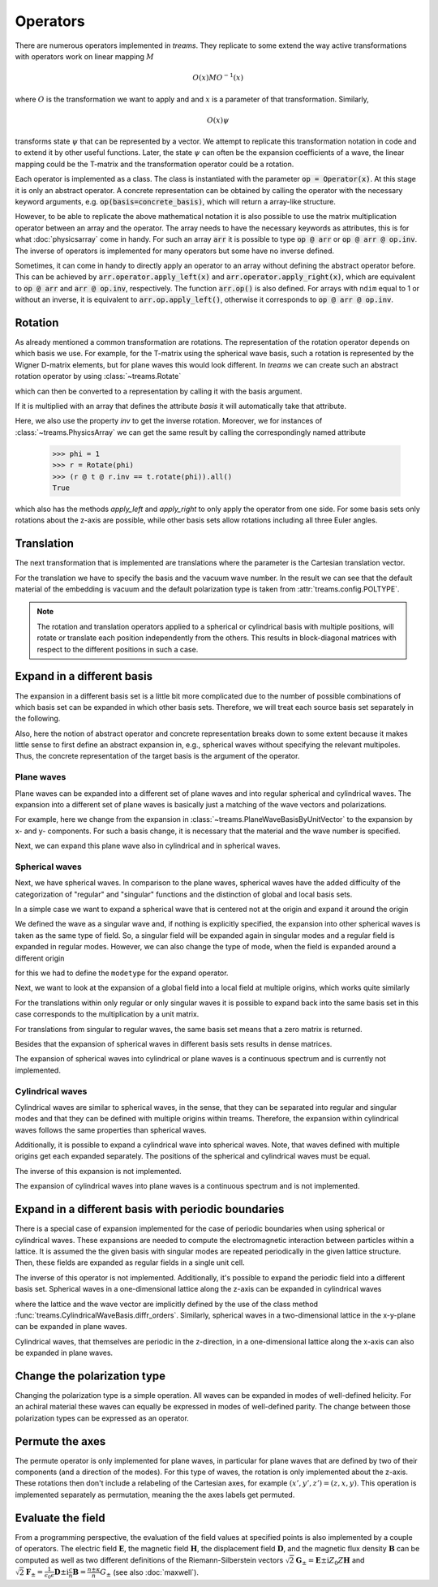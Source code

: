 =========
Operators
=========

There are numerous operators implemented in *treams*. They replicate to some extend the
way active transformations with operators work on linear mapping :math:`M`

.. math::

    O(x) M O^{-1}(x)

where :math:`O` is the transformation we want to apply and and :math:`x` is a
parameter of that transformation. Similarly,

.. math::

    O(x) \psi

transforms state :math:`\psi` that can be represented by a vector. We attempt to
replicate this transformation notation in code and to extend it by other useful
functions. Later, the state :math:`\psi` can often be the expansion coefficients of
a wave, the linear mapping could be the T-matrix and the transformation operator could
be a rotation.

Each operator is implemented as a class. The class is instantiated with the parameter
:code:`op = Operator(x)`. At this stage it is only an abstract operator. A concrete
representation can be obtained by calling the operator with the necessary keyword
arguments, e.g. :code:`op(basis=concrete_basis)`, which will return a array-like
structure.

However, to be able to replicate the above mathematical notation it is also possible to
use the matrix multiplication operator between an array and the operator. The array
needs to have the necessary keywords as attributes, this is for what :doc:`physicsarray`
come in handy. For such an array :code:`arr` it is possible to type :code:`op @ arr` or
:code:`op @ arr @ op.inv`. The inverse of operators is implemented for many operators
but some have no inverse defined.

Sometimes, it can come in handy to directly apply an operator to an array without
defining the abstract operator before. This can be achieved by
:code:`arr.operator.apply_left(x)` and :code:`arr.operator.apply_right(x)`, which are
equivalent to :code:`op @ arr` and :code:`arr @ op.inv`, respectively. The function
:code:`arr.op()` is also defined. For arrays with ``ndim`` equal to 1 or without an
inverse, it is equivalent to :code:`arr.op.apply_left()`, otherwise it corresponds to
:code:`op @ arr @ op.inv`.

Rotation
========

As already mentioned a common transformation are rotations. The representation of the
rotation operator depends on which basis we use. For example, for the T-matrix using the
spherical wave basis, such a rotation is represented by the Wigner D-matrix elements,
but for plane waves this would look different. In *treams* we can create such an
abstract rotation operator by using :class:`~treams.Rotate`

.. doctest::

    >>> r = Rotate(np.pi)

which can then be converted to a representation by calling it with the basis argument.

.. doctest::

    >>> r(basis=SphericalWaveBasis.default(1))
    PhysicsArray(
        [[-1.+1.2246468e-16j,  0.+0.0000000e+00j,  0.+0.0000000e+00j,
           0.+0.0000000e+00j,  0.+0.0000000e+00j,  0.+0.0000000e+00j],
         [ 0.+0.0000000e+00j, -1.+1.2246468e-16j,  0.+0.0000000e+00j,
           0.+0.0000000e+00j,  0.+0.0000000e+00j,  0.+0.0000000e+00j],
         [ 0.+0.0000000e+00j,  0.+0.0000000e+00j,  1.+0.0000000e+00j,
           0.+0.0000000e+00j,  0.+0.0000000e+00j,  0.+0.0000000e+00j],
         [ 0.+0.0000000e+00j,  0.+0.0000000e+00j,  0.+0.0000000e+00j,
           1.+0.0000000e+00j,  0.+0.0000000e+00j,  0.+0.0000000e+00j],
         [ 0.-0.0000000e+00j,  0.+0.0000000e+00j,  0.-0.0000000e+00j,
           0.+0.0000000e+00j, -1.-1.2246468e-16j,  0.+0.0000000e+00j],
         [ 0.+0.0000000e+00j,  0.-0.0000000e+00j,  0.+0.0000000e+00j,
           0.-0.0000000e+00j,  0.+0.0000000e+00j, -1.-1.2246468e-16j]],
        basis=SphericalWaveBasis(
        pidx=[0 0 0 0 0 0],
        l=[1 1 1 1 1 1],
        m=[-1 -1  0  0  1  1],
        pol=[1 0 1 0 1 0],
        positions=[[0. 0. 0.]],
    ),
    )

If it is multiplied with an array that defines the attribute `basis` it will
automatically take that attribute.

.. doctest::

    >>> t = PhysicsArray(np.eye(6), basis=SphericalWaveBasis.default(1))
    >>> r @ t @ r.inv
    PhysicsArray(
        [[1.+0.j, 0.+0.j, 0.+0.j, 0.+0.j, 0.+0.j, 0.+0.j],
         [0.+0.j, 1.+0.j, 0.+0.j, 0.+0.j, 0.+0.j, 0.+0.j],
         [0.+0.j, 0.+0.j, 1.+0.j, 0.+0.j, 0.+0.j, 0.+0.j],
         [0.+0.j, 0.+0.j, 0.+0.j, 1.+0.j, 0.+0.j, 0.+0.j],
         [0.+0.j, 0.+0.j, 0.+0.j, 0.+0.j, 1.+0.j, 0.+0.j],
         [0.+0.j, 0.+0.j, 0.+0.j, 0.+0.j, 0.+0.j, 1.+0.j]],
        basis=SphericalWaveBasis(
        pidx=[0 0 0 0 0 0],
        l=[1 1 1 1 1 1],
        m=[-1 -1  0  0  1  1],
        pol=[1 0 1 0 1 0],
        positions=[[0. 0. 0.]],
    ),
    )

Here, we also use the property `inv` to get the inverse rotation. Moreover, we for
instances of :class:`~treams.PhysicsArray` we can get the same result by calling the
correspondingly named attribute

    >>> phi = 1
    >>> r = Rotate(phi)
    >>> (r @ t @ r.inv == t.rotate(phi)).all()
    True

which also has the methods `apply_left` and `apply_right` to only apply the operator
from one side. For some basis sets only rotations about the z-axis are possible, while
other basis sets allow rotations including all three Euler angles.

Translation
===========

The next transformation that is implemented are translations where the parameter is the
Cartesian translation vector.

.. doctest::

    >>> t = PhysicsArray(np.eye(6), basis=SphericalWaveBasis.default(1), k0=1)
    >>> t.translate([1, 2, 3])
    PhysicsArray(
        [[ 0.13702594-1.38777878e-17j,  0.        +0.00000000e+00j,
          -0.02142403-4.28480668e-02j,  0.        +0.00000000e+00j,
          -0.01514908+2.01987724e-02j,  0.        +0.00000000e+00j],
         [ 0.        +0.00000000e+00j,  0.13702594+0.00000000e+00j,
           0.        +0.00000000e+00j, -0.02142403-4.28480668e-02j,
           0.        +0.00000000e+00j, -0.01514908+2.01987724e-02j],
         [-0.02142403+4.28480668e-02j,  0.        +0.00000000e+00j,
           0.07137993-6.84670061e-18j,  0.        +0.00000000e+00j,
           0.02142403+4.28480668e-02j,  0.        +0.00000000e+00j],
         [ 0.        +0.00000000e+00j, -0.02142403+4.28480668e-02j,
           0.        +0.00000000e+00j,  0.07137993-1.52119906e-17j,
           0.        +0.00000000e+00j,  0.02142403+4.28480668e-02j],
         [-0.01514908-2.01987724e-02j,  0.        +0.00000000e+00j,
           0.02142403-4.28480668e-02j,  0.        +0.00000000e+00j,
           0.13702594+6.93889390e-18j,  0.        +0.00000000e+00j],
         [ 0.        +0.00000000e+00j, -0.01514908-2.01987724e-02j,
           0.        +0.00000000e+00j,  0.02142403-4.28480668e-02j,
           0.        +0.00000000e+00j,  0.13702594-6.93889390e-18j]],
        basis=SphericalWaveBasis(
        pidx=[0 0 0 0 0 0],
        l=[1 1 1 1 1 1],
        m=[-1 -1  0  0  1  1],
        pol=[1 0 1 0 1 0],
        positions=[[0. 0. 0.]],
    ),
        k0=1.0,
        material=Material(1, 1, 0),
        poltype='helicity',
    )

For the translation we have to specify the basis and the vacuum wave number. In the
result we can see that the default material of the embedding is vacuum and the default
polarization type is taken from :attr:`treams.config.POLTYPE`.

.. note::

    The rotation and translation operators applied to a spherical or cylindrical basis
    with multiple positions, will rotate or translate each position independently from
    the others. This results in block-diagonal matrices with respect to the different
    positions in such a case.

Expand in a different basis
===========================

The expansion in a different basis set is a little bit more complicated due to the
number of possible combinations of which basis set can be expanded in which other basis
sets. Therefore, we will treat each source basis set separately in the following.

Also, here the notion of abstract operator and concrete representation breaks down to
some extent because it makes little sense to first define an abstract expansion in,
e.g., spherical waves without specifying the relevant multipoles. Thus, the concrete
representation of the target basis is the argument of the operator.

Plane waves
-----------

Plane waves can be expanded into a different set of plane waves and into regular
spherical and cylindrical waves. The expansion into a different set of plane waves
is basically just a matching of the wave vectors and polarizations.

.. doctest::

    >>> plw = plane_wave([0, 3, 4], [.5, .5], k0=5, material=1)
    >>> Expand(PlaneWaveBasisByComp.default([[0, 3]])) @ plw
    PhysicsArray(
        [1., 1.],
        basis=PlaneWaveBasisByComp(
        kx=[0. 0.],
        ky=[3. 3.],
        pol=[1 0],
    ),
        k0=5.0,
        material=Material(1, 1, 0),
        modetype='up',
    )

For example, here we change from the expansion in
:class:`~treams.PlaneWaveBasisByUnitVector` to the expansion by x- and y- components.
For such a basis change, it is necessary that the material and the wave number is
specified.

Next, we can expand this plane wave also in cylindrical and in spherical waves.

.. doctest::

    >>> Expand(CylindricalWaveBasis.default([4], 1)) @ plw
    PhysicsArray(
        [0.5+0.j, 0.5+0.j, 0.5+0.j, 0.5+0.j, 0.5+0.j, 0.5+0.j],
        basis=CylindricalWaveBasis(
        pidx=[0 0 0 0 0 0],
        kz=[4. 4. 4. 4. 4. 4.],
        m=[-1 -1  0  0  1  1],
        pol=[1 0 1 0 1 0],
        positions=[[0. 0. 0.]],
    ),
        k0=5.0,
        material=Material(1, 1, 0),
        modetype='regular',
    )
    >>> Expand(SphericalWaveBasis.default(1)) @ plw
    PhysicsArray(
        [ 3.06998012e-01-3.75964133e-17j, -2.76298211e+00+3.38367720e-16j,
         -7.97540364e-17-1.30248226e+00j, -7.97540364e-17-1.30248226e+00j,
         -2.76298211e+00+0.00000000e+00j,  3.06998012e-01+0.00000000e+00j],
        basis=SphericalWaveBasis(
        pidx=[0 0 0 0 0 0],
        l=[1 1 1 1 1 1],
        m=[-1 -1  0  0  1  1],
        pol=[1 0 1 0 1 0],
        positions=[[0. 0. 0.]],
    ),
        k0=5.0,
        material=Material(1, 1, 0),
        modetype='regular',
        poltype='helicity',
    )

Spherical waves
---------------

Next, we have spherical waves. In comparison to the plane waves, spherical waves have
the added difficulty of the categorization of "regular" and "singular" functions and the
distinction of global and local basis sets.

In a simple case we want to expand a spherical wave that is centered not at the origin
and expand it around the origin

.. doctest::

    >>> off_centered_swb = SphericalWaveBasis.default(1, positions=[[1, 0, 0]])
    >>> spw = spherical_wave(1, 0, 0, basis=off_centered_swb, k0=1, material=1, modetype="singular")
    >>> ex = Expand(SphericalWaveBasis.default(1))
    >>> ex @ spw
    PhysicsArray(
        [ 0.00000000e+00+0.00000000e+00j,  5.86797393e-17+3.19437623e-01j,
          0.00000000e+00+0.00000000e+00j,  8.10453459e-01+3.79855139e-18j,
          0.00000000e+00+0.00000000e+00j, -1.95599131e-17+3.19437623e-01j],
        basis=SphericalWaveBasis(
        pidx=[0 0 0 0 0 0],
        l=[1 1 1 1 1 1],
        m=[-1 -1  0  0  1  1],
        pol=[1 0 1 0 1 0],
        positions=[[0. 0. 0.]],
    ),
        k0=1.0,
        material=Material(1, 1, 0),
        modetype='singular',
        poltype='helicity',
    )

We defined the wave as a singular wave and, if nothing is explicitly specified, the
expansion into other spherical waves is taken as the same type of field. So, a singular
field will be expanded again in singular modes and a regular field is expanded in
regular modes. However, we can also change the type of mode, when the field is expanded
around a different origin

.. doctest::

    >>> ex = Expand(SphericalWaveBasis.default(1), "regular")
    >>> ex @ spw
    PhysicsArray(
        [0.        +0.j        , 1.4655919 +0.31943762j,
         0.        +0.j        , 0.81045346+1.26220648j,
         0.        +0.j        , 1.4655919 +0.31943762j],
        basis=SphericalWaveBasis(
        pidx=[0 0 0 0 0 0],
        l=[1 1 1 1 1 1],
        m=[-1 -1  0  0  1  1],
        pol=[1 0 1 0 1 0],
        positions=[[0. 0. 0.]],
    ),
        k0=1.0,
        material=Material(1, 1, 0),
        modetype='regular',
        poltype='helicity',
    )

for this we had to define the ``modetype`` for the expand operator.

Next, we want to look at the expansion of a global field into a local field at multiple
origins, which works quite similarly

.. doctest::

    >>> sw_global = spherical_wave(1, 0, 0, k0=1, material=1, modetype="regular")
    >>> local_swb = SphericalWaveBasis.default(1, 2, positions=[[0, 0, 1], [0, 0, -1]])
    >>> sw_global.expand.apply_left(local_swb)
    PhysicsArray(
        [0.        +0.00000000e+00j, 0.        +0.00000000e+00j,
         0.        +0.00000000e+00j, 0.90350604-7.59710279e-18j,
         0.        +0.00000000e+00j, 0.        +0.00000000e+00j,
         0.        +0.00000000e+00j, 0.        +0.00000000e+00j,
         0.        +0.00000000e+00j, 0.90350604-7.59710279e-18j,
         0.        +0.00000000e+00j, 0.        +0.00000000e+00j],
        basis=SphericalWaveBasis(
        pidx=[0 0 0 0 0 0 1 1 1 1 1 1],
        l=[1 1 1 1 1 1 1 1 1 1 1 1],
        m=[-1 -1  0  0  1  1 -1 -1  0  0  1  1],
        pol=[1 0 1 0 1 0 1 0 1 0 1 0],
        positions=[[ 0.  0.  1.], [ 0.  0. -1.]],
    ),
        k0=1.0,
        material=Material(1, 1, 0),
        modetype='regular',
        poltype='helicity',
    )

For the translations within only regular or only singular waves it is possible to
expand back into the same basis set in this case corresponds to the multiplication by a
unit matrix.

.. doctest::

    >>> sw_global.expand(SphericalWaveBasis.default(1))
    PhysicsArray(
        [0.+0.j, 0.+0.j, 0.+0.j, 1.+0.j, 0.+0.j, 0.+0.j],
        basis=SphericalWaveBasis(
        pidx=[0 0 0 0 0 0],
        l=[1 1 1 1 1 1],
        m=[-1 -1  0  0  1  1],
        pol=[1 0 1 0 1 0],
        positions=[[0. 0. 0.]],
    ),
        k0=1.0,
        material=Material(1, 1, 0),
        modetype='regular',
        poltype='helicity',
    )

For translations from singular to regular waves, the same basis set means that a
zero matrix is returned.

.. doctest::

    >>> sw_global.expand.apply_right(SphericalWaveBasis.default(1), "singular")
    PhysicsArray(
        [0.+0.j, 0.+0.j, 0.+0.j, 0.+0.j, 0.+0.j, 0.+0.j],
        basis=SphericalWaveBasis(
        pidx=[0 0 0 0 0 0],
        l=[1 1 1 1 1 1],
        m=[-1 -1  0  0  1  1],
        pol=[1 0 1 0 1 0],
        positions=[[0. 0. 0.]],
    ),
        k0=1.0,
        material=Material(1, 1, 0),
        modetype='singular',
        poltype='helicity',
    )

Besides that the expansion of spherical waves in different basis sets results in dense
matrices.

The expansion of spherical waves into cylindrical or plane waves is a continuous
spectrum and is currently not implemented.

Cylindrical waves
-----------------

Cylindrical waves are similar to spherical waves, in the sense, that they can be
separated into regular and singular modes and that they can be defined with multiple
origins within treams. Therefore, the expansion within cylindrical waves follows the
same properties than spherical waves.

.. doctest::

    >>> off_centered_cwb = CylindricalWaveBasis.default([0], 1, positions=[[1, 0, 0]])
    >>> cyw = cylindrical_wave(0, 1, 0, basis=off_centered_cwb, k0=1, material=1, modetype="singular")
    >>> ex = Expand(CylindricalWaveBasis.default([0], 1))
    >>> ex @ cyw
    PhysicsArray(
        [ 0.        +0.00000000e+00j,  0.11490348-1.40716185e-17j,
          0.        +0.00000000e+00j, -0.44005059+5.38906541e-17j,
          0.        +0.00000000e+00j,  0.76519769+0.00000000e+00j],
        basis=CylindricalWaveBasis(
        pidx=[0 0 0 0 0 0],
        kz=[0. 0. 0. 0. 0. 0.],
        m=[-1 -1  0  0  1  1],
        pol=[1 0 1 0 1 0],
        positions=[[0. 0. 0.]],
    ),
        k0=1.0,
        material=Material(1, 1, 0),
        modetype='singular',
    )

Additionally, it is possible to expand a cylindrical wave into spherical waves. Note,
that waves defined with multiple origins get each expanded separately. The positions
of the spherical and cylindrical waves must be equal.

.. doctest::

    >>> cyw = cylindrical_wave(0, 1, 0, k0=1, material=1, modetype="regular")
    >>> cyw.expand(SphericalWaveBasis.default(1))
    PhysicsArray(
        [0.        +0.j, 0.        +0.j, 0.        +0.j, 0.        +0.j,
         0.        +0.j, 3.06998012+0.j],
        basis=SphericalWaveBasis(
        pidx=[0 0 0 0 0 0],
        l=[1 1 1 1 1 1],
        m=[-1 -1  0  0  1  1],
        pol=[1 0 1 0 1 0],
        positions=[[0. 0. 0.]],
    ),
        k0=1.0,
        material=Material(1, 1, 0),
        modetype='regular',
        poltype='helicity',
    )

The inverse of this expansion is not implemented.

The expansion of cylindrical waves into plane waves is a continuous spectrum and is not
implemented.

Expand in a different basis with periodic boundaries
====================================================

There is a special case of expansion implemented for the case of periodic boundaries
when using spherical or cylindrical waves. These expansions are needed to compute the
electromagnetic interaction between particles within a lattice. It is assumed the the
given basis with singular modes are repeated periodically in the given lattice
structure. Then, these fields are expanded as regular fields in a single unit cell.

.. doctest::

    >>> cyw = cylindrical_wave(0, 1, 0, k0=1, material=1, modetype="regular")
    >>> cyw.expandlattice(1, 0)
    PhysicsArray(
        [0.+0.j        , 2.-3.8655259j , 0.+0.j        , 0.+0.j        ,
         0.+0.j        , 1.+1.23397896j],
        basis=CylindricalWaveBasis(
        pidx=[0 0 0 0 0 0],
        kz=[0. 0. 0. 0. 0. 0.],
        m=[-1 -1  0  0  1  1],
        pol=[1 0 1 0 1 0],
        positions=[[0. 0. 0.]],
    ),
        k0=1.0,
        kpar=WaveVector(0, nan, 0.0),
        lattice=Lattice(1.0, alignment='x'),
        material=Material(1, 1, 0),
        modetype='regular',
    )
    >>> spw = spherical_wave(1, 0, 0, k0=1, material=1)
    >>> spw.expandlattice([1, 2], [0, 0])
    PhysicsArray(
        [ 0.+0.j        ,  0.+0.j        ,  0.+0.j        , -1.+7.72202545j,
          0.+0.j        ,  0.+0.j        ],
        basis=SphericalWaveBasis(
        pidx=[0 0 0 0 0 0],
        l=[1 1 1 1 1 1],
        m=[-1 -1  0  0  1  1],
        pol=[1 0 1 0 1 0],
        positions=[[0. 0. 0.]],
    ),
        k0=1.0,
        kpar=WaveVector(0, 0, nan),
        lattice=Lattice([[1. 0.]
             [0. 2.]], alignment='xy'),
        material=Material(1, 1, 0),
        modetype='regular',
        poltype='helicity',
    )

The inverse of this operator is not implemented. Additionally, it's possible to expand
the periodic field into a different basis set. Spherical waves in a one-dimensional
lattice along the z-axis can be expanded in cylindrical waves

.. doctest::

    >>> spw = spherical_wave(1, 0, 0, k0=1, material=1)
    >>> ex = ExpandLattice(basis=CylindricalWaveBasis.diffr_orders([.1], 0, 7, 1))
    >>> ex @ spw
    PhysicsArray(
        [ 0.00000000e+00+0.j        , -5.72699981e-18+0.093529j  ,
          0.00000000e+00+0.j        , -9.44693623e-18+0.15428018j,
          0.00000000e+00+0.j        , -6.57692473e-19+0.01074093j],
        basis=CylindricalWaveBasis(
        pidx=[0 0 0 0 0 0],
        kz=[-0.7975979 -0.7975979  0.1        0.1        0.9975979  0.9975979],
        m=[0 0 0 0 0 0],
        pol=[1 0 1 0 1 0],
        positions=[[0. 0. 0.]],
    ),
        k0=1.0,
        kpar=WaveVector(nan, nan, 0.1),
        lattice=Lattice(7.0, alignment='z'),
        material=Material(1, 1, 0),
        modetype='singular',
        poltype='helicity',
    )

where the lattice and the wave vector are implicitly defined by the use of the
class method :func:`treams.CylindricalWaveBasis.diffr_orders`. Similarly, spherical
waves in a two-dimensional lattice in the x-y-plane can be expanded in plane waves.

.. doctest::

    >>> ex = ExpandLattice(basis=PlaneWaveBasisByComp.diffr_orders([.1, 0], [7, 7], 1))
    >>> ex @ spw
    PhysicsArray(
        [ 0.00000000e+00+0.j        , -2.72638852e-19+0.00445253j,
          0.00000000e+00+0.j        , -5.70665864e-18+0.09319681j,
          0.00000000e+00+0.j        , -5.70665864e-18+0.09319681j,
          0.00000000e+00+0.j        , -3.90671188e-17+0.63801447j,
          0.00000000e+00+0.j        , -3.58703457e-18+0.05858072j],
        basis=PlaneWaveBasisByComp(
        kx=[ 0.1        0.1        0.1        0.1        0.1        0.1
      0.9975979  0.9975979 -0.7975979 -0.7975979],
        ky=[ 0.         0.         0.8975979  0.8975979 -0.8975979 -0.8975979
      0.         0.         0.         0.       ],
        pol=[1 0 1 0 1 0 1 0 1 0],
    ),
        k0=1.0,
        kpar=WaveVector(0.1, 0, nan),
        lattice=Lattice([[7. 0.]
             [0. 7.]], alignment='xy'),
        material=Material(1, 1, 0),
        modetype='up',
        poltype='helicity',
    )

Cylindrical waves, that themselves are periodic in the z-direction, in a one-dimensional
lattice along the x-axis can also be expanded in plane waves.

.. doctest::

    >>> cyw = cylindrical_wave(0, 1, 0, k0=1, material=1)
    >>> ex = ExpandLattice(basis=PlaneWaveBasisByComp.diffr_orders([0, .1], Lattice([7, 7], "zx"), 1))
    >>> ex @ cyw
    PhysicsArray(
        [0.        +0.j        , 0.04081633-0.0041022j ,
         0.        +0.j        , 0.04081633-0.58781404j,
         0.        +0.j        , 0.04081633+0.05397146j,
         0.        +0.j        , 0.        +0.j        ,
         0.        +0.j        , 0.        +0.j        ],
        basis=PlaneWaveBasisByComp(
        kz=[ 0.         0.         0.         0.         0.         0.
      0.8975979  0.8975979 -0.8975979 -0.8975979],
        kx=[ 0.1        0.1        0.9975979  0.9975979 -0.7975979 -0.7975979
      0.1        0.1        0.1        0.1      ],
        pol=[1 0 1 0 1 0 1 0 1 0],
    ),
        k0=1.0,
        kpar=WaveVector(nan, nan, 0.0),
        lattice=Lattice([[7. 0.]
             [0. 7.]], alignment='zx'),
        material=Material(1, 1, 0),
        modetype='up',
    )

Change the polarization type
============================

Changing the polarization type is a simple operation. All waves can be expanded in
modes of well-defined helicity. For an achiral material these waves can equally be
expressed in modes of well-defined parity. The change between those polarization types
can be expressed as an operator.

.. doctest::

    >>> spw = spherical_wave(1, 0, 0, poltype="helicity")
    >>> spw.changepoltype("parity")
    PhysicsArray(
        [ 0.        ,  0.        ,  0.70710678, -0.70710678,  0.        ,
          0.        ],
        basis=SphericalWaveBasis(
        pidx=[0 0 0 0 0 0],
        l=[1 1 1 1 1 1],
        m=[-1 -1  0  0  1  1],
        pol=[1 0 1 0 1 0],
        positions=[[0. 0. 0.]],
    ),
        poltype='parity',
    )

Permute the axes
================

The permute operator is only implemented for plane waves, in particular for plane
waves that are defined by two of their components (and a direction of the modes).
For this type of waves, the rotation is only implemented about the z-axis. These
rotations then don't include a relabeling of the Cartesian axes, for example
:math:`(x', y', z') = (z, x, y)`. This operation is implemented separately as
permutation, meaning the the axes labels get permuted.

.. doctest::

    >>> plw = plane_wave([2, 3, 6], 0)
    >>> plw
    PhysicsArray(
        [0, 1],
        basis=PlaneWaveBasisByUnitVector(
        qx=[0.28571429 0.28571429],
        qy=[0.42857143 0.42857143],
        qz=[0.85714286 0.85714286],
        pol=[1 0],
    ),
    )
    >>> plw.permute()
    PhysicsArray(
        [ 0.        +0.j        , -0.49613894-0.86824314j],
        basis=PlaneWaveBasisByUnitVector(
        qx=[0.85714286 0.85714286],
        qy=[0.28571429 0.28571429],
        qz=[0.42857143 0.42857143],
        pol=[1 0],
    ),
        poltype='helicity',
    )

Evaluate the field
==================

From a programming perspective, the evaluation of the field values at specified points
is also implemented by a couple of operators. The electric field :math:`\boldsymbol E`,
the magnetic field :math:`\boldsymbol H`, the displacement field :math:`\boldsymbol D`,
and the magnetic flux density :math:`\boldsymbol B` can be computed as well as two
different definitions of the Riemann-Silberstein vectors
:math:`\sqrt{2} \boldsymbol G_\pm = \boldsymbol E \pm \mathrm i Z_0 Z \boldsymbol H` and
:math:`\sqrt{2} \boldsymbol F_\pm = \frac{1}{\epsilon_0 \epsilon} \boldsymbol D \pm
\mathrm i \frac{c}{n} \boldsymbol B = \frac{n \pm \kappa}{n} G_\pm` (see also 
:doc:`maxwell`).

.. doctest::

    >>> spw = spherical_wave(1, 0, 0, k0=1, material=1, poltype="helicity", modetype="regular")
    >>> spw.efield([[0, 0, 0], [1, 0, 0]])
    PhysicsArray(
        [[0.+0.00000000e+00j, 0.+0.00000000e+00j, 0.+1.62867504e-01j],
         [0.-8.08245652e-18j, 0.-7.35758865e-02j, 0.+1.31996532e-01j]],
    )
